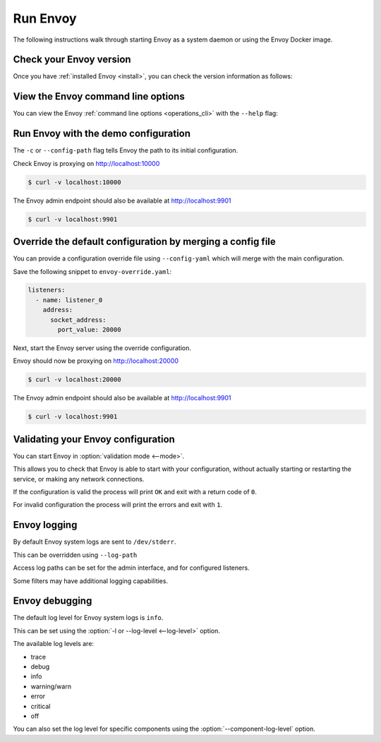 .. _start_quick_start_run_envoy:


Run Envoy
=========

The following instructions walk through starting Envoy as a system daemon or using
the Envoy Docker image.

.. _start_quick_start_version:

Check your Envoy version
------------------------

Once you have :ref:`installed Envoy <install>`, you can check the version information as follows:

.. tabs::

   .. tab:: System

      .. code-block:: console

	 $ envoy --version

   .. tab:: Docker

      .. substitution-code-block:: console

	 $ docker run --rm \
	       envoyproxy/|envoy_docker_image| \
	           --version

.. _start_quick_start_help:

View the Envoy command line options
-----------------------------------

You can view the Envoy :ref:`command line options <operations_cli>` with the ``--help``
flag:

.. tabs::

   .. tab:: System

      .. code-block:: console

	 $ envoy --help

   .. tab:: Docker

      .. substitution-code-block:: console

	 $ docker run --rm \
	       envoyproxy/|envoy_docker_image| \
	           --help

.. _start_quick_start_config:

Run Envoy with the demo configuration
-------------------------------------

The ``-c`` or ``--config-path`` flag tells Envoy the path to its initial configuration.

.. tabs::

   .. tab:: System

      To start Envoy as a system daemon :download:`download the demo configuration <_include/envoy-demo.yaml>`, and start
      as follows:

      .. code-block:: console

	 $ envoy -c envoy-demo.yaml

   .. tab:: Docker

      You can start the Envoy Docker image without specifying a configuration file, and
      it will use the demo config by default.

      .. substitution-code-block:: console

	 $ docker run --rm -d \
               -p 9901:9901 \
	       -p 10000:10000 \
	       envoyproxy/|envoy_docker_image|

      To specify a custom configuration you can mount the config into the container, and specify the path with ``-c``.

      Assuming you have a custom configuration in the current directory named ``envoy-custom.yaml``:

      .. substitution-code-block:: console

	 $ docker run --rm -d \
	       -v $(pwd)/envoy-custom.yaml:/envoy-custom.yaml \
	       -p 9901:9901 \
	       -p 10000:10000 \
	       envoyproxy/|envoy_docker_image| \
	           -c /envoy-custom.yaml

Check Envoy is proxying on http://localhost:10000

.. code-block:: console

   $ curl -v localhost:10000

The Envoy admin endpoint should also be available at http://localhost:9901

.. code-block:: console

   $ curl -v localhost:9901

.. _start_quick_start_override:

Override the default configuration by merging a config file
-----------------------------------------------------------

You can provide a configuration override file using ``--config-yaml`` which will merge with the main
configuration.

Save the following snippet to ``envoy-override.yaml``:

.. code-block:: yaml

   listeners:
     - name: listener_0
       address:
         socket_address:
           port_value: 20000

Next, start the Envoy server using the override configuration.

.. tabs::

   .. tab:: System

      .. code-block:: console

	 $ envoy -c envoy-demo.yaml --config-yaml envoy-override.yaml

   .. tab:: Docker

      .. substitution-code-block:: console

	 $ docker run --rm -d \
	       -v $(pwd)/envoy-override.yaml:/envoy-override.yaml \
	       -p 20000:20000 \
	       envoyproxy/|envoy_docker_image| \
	           --config-yaml /envoy-override.yaml

Envoy should now be proxying on http://localhost:20000

.. code-block:: console

   $ curl -v localhost:20000

The Envoy admin endpoint should also be available at http://localhost:9901

.. code-block:: console

   $ curl -v localhost:9901

Validating your Envoy configuration
-----------------------------------

You can start Envoy in :option:`validation mode <--mode>`.

This allows you to check that Envoy is able to start with your configuration, without actually starting
or restarting the service, or making any network connections.

If the configuration is valid the process will print ``OK`` and exit with a return code of ``0``.

For invalid configuration the process will print the errors and exit with ``1``.

.. tabs::

   .. tab:: System

      .. code-block:: console

	 $ envoy --mode validate -c my-envoy-config.yaml
	 [2020-11-08 12:36:06.543][11][info][main] [source/server/server.cc:583] runtime: layers:
	 - name: base
	   static_layer:
	     {}
	 - name: admin
	   admin_layer:
	     {}
	 [2020-11-08 12:36:06.543][11][info][config] [source/server/configuration_impl.cc:95] loading tracing configuration
	 [2020-11-08 12:36:06.543][11][info][config] [source/server/configuration_impl.cc:70] loading 0 static secret(s)
	 [2020-11-08 12:36:06.543][11][info][config] [source/server/configuration_impl.cc:76] loading 1 cluster(s)
	 [2020-11-08 12:36:06.546][11][info][config] [source/server/configuration_impl.cc:80] loading 1 listener(s)
	 [2020-11-08 12:36:06.549][11][info][config] [source/server/configuration_impl.cc:121] loading stats sink configuration
	 configuration 'my-envoy-config.yaml' OK

   .. tab:: Docker

      .. substitution-code-block:: console

	 $ docker run --rm \
	       -v $(pwd)/my-envoy-config.yaml:/my-envoy-config.yaml \
	       envoyproxy/|envoy_docker_image| \
	       --mode validate \
	       -c my-envoy-config.yaml
	 [2020-11-08 12:36:06.543][11][info][main] [source/server/server.cc:583] runtime: layers:
	 - name: base
	   static_layer:
	     {}
	 - name: admin
	   admin_layer:
	     {}
	 [2020-11-08 12:36:06.543][11][info][config] [source/server/configuration_impl.cc:95] loading tracing configuration
	 [2020-11-08 12:36:06.543][11][info][config] [source/server/configuration_impl.cc:70] loading 0 static secret(s)
	 [2020-11-08 12:36:06.543][11][info][config] [source/server/configuration_impl.cc:76] loading 1 cluster(s)
	 [2020-11-08 12:36:06.546][11][info][config] [source/server/configuration_impl.cc:80] loading 1 listener(s)
	 [2020-11-08 12:36:06.549][11][info][config] [source/server/configuration_impl.cc:121] loading stats sink configuration
	 configuration 'my-envoy-config.yaml' OK

Envoy logging
-------------

By default Envoy system logs are sent to ``/dev/stderr``.

This can be overridden using ``--log-path``

Access log paths can be set for the admin interface, and for configured listeners.

Some filters may have additional logging capabilities.

Envoy debugging
---------------

The default log level for Envoy system logs is ``info``.

This can be set using the :option:`-l or --log-level <--log-level>` option.

The available log levels are:

- trace
- debug
- info
- warning/warn
- error
- critical
- off

You can also set the log level for specific components using the :option:`--component-log-level` option.

.. tabs::

   .. tab:: System

      .. code-block:: console

	 $ envoy -c envoy-demo.yaml -l off --component-log-level upstream:debug,connection:trace

   .. tab:: Docker

      .. substitution-code-block:: console

	 $ docker run --rm -d \
               -p 9901:9901 \
	       -p 10000:10000 \
	       envoyproxy/|envoy_docker_image| \
	       -l off \
	       --component-log-level upstream:debug,connection:trace
